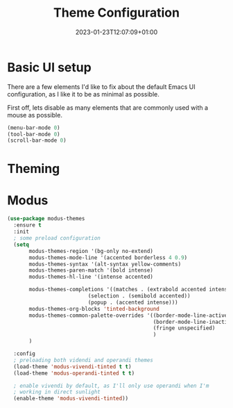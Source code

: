 #+TITLE: Theme Configuration
#+DATE: 2023-01-23T12:07:09+01:00
#+DRAFT: true
#+PROPERTY: header-args:emacs-lisp :comments link :results none
#+TAGS[]: emacs config theme modus

* Basic UI setup

There are a few elements I'd like to fix about the default Emacs UI
configuration, as I like it to be as minimal as possible.

First off, lets disable as many elements that are commonly used with a
mouse as possible.

#+begin_src emacs-lisp
(menu-bar-mode 0)
(tool-bar-mode 0)
(scroll-bar-mode 0)
#+end_src

* Theming
** Todo                                                             :noexport:
  - [X] modus themes
    - default vivendi-tinted, might need some reviewing if its the
      best choice as i dont like the blue BG, i'd rather have it
      completely black.  
    - bind key to quick-toggle between light/dark?
  - [ ] doom modeline
  - [ ] ligatures
  - [ ] all the icons? 
  - [ ] emoji support?
  - [ ] hl-line?

* Modus
  
#+begin_src emacs-lisp
(use-package modus-themes
  :ensure t
  :init
  ; some preload configuration
  (setq 
       modus-themes-region '(bg-only no-extend)
       modus-themes-mode-line '(accented borderless 4 0.9)
       modus-themes-syntax '(alt-syntax yellow-comments)
       modus-themes-paren-match '(bold intense)
       modus-themes-hl-line '(intense accented)
      
       modus-themes-completions '((matches . (extrabold accented intense))
     			          (selection . (semibold accented))
     			          (popup . (accented intense)))
       modus-themes-org-blocks 'tinted-background
       modus-themes-common-palette-overrides '((border-mode-line-active unspecified)
                                               (border-mode-line-inactive unspecified)
                                               (fringe unspecified)
                                               )
       )

  :config
  ; preloading both videndi and operandi themes
  (load-theme 'modus-vivendi-tinted t t)
  (load-theme 'modus-operandi-tinted t t)
  
  ; enable vivendi by default, as I'll only use operandi when I'm
  ; working in direct sunlight
  (enable-theme 'modus-vivendi-tinted))
#+end_src

